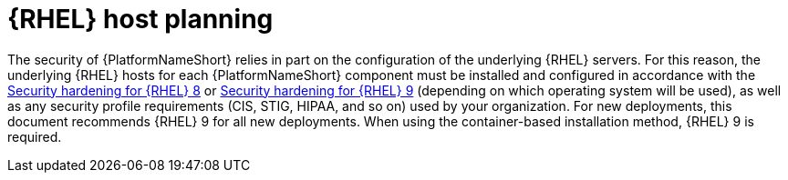 // Module included in the following assemblies:
// downstream/assemblies/assembly-hardening-aap.adoc

[id="con-rhel-host-planning_{context}"]

= {RHEL} host planning

[role="_abstract"]

The security of {PlatformNameShort} relies in part on the configuration of the underlying {RHEL} servers. 
For this reason, the underlying {RHEL} hosts for each {PlatformNameShort} component must be installed and configured in accordance with the link:{BaseURL}/red_hat_enterprise_linux/8/html-single/security_hardening/index[Security hardening for {RHEL} 8] or link:{BaseURL}/red_hat_enterprise_linux/9/html-single/security_hardening/index[Security hardening for {RHEL} 9] (depending on which operating system will be used), as well as any security profile requirements (CIS, STIG, HIPAA, and so on) used by your organization.
For new deployments, this document recommends {RHEL} 9 for all new deployments. 
When using the container-based installation method, {RHEL} 9 is required.

//Note that applying certain security controls from the STIG or other security profiles may conflict with {PlatformNameShort} support requirements. 
//Some examples are listed in the xref:con-controller-stig-considerations_{context}[{ControllerNameStart} STIG considerations] section, although this is not an exhaustive list. To maintain a supported configuration, be sure to discuss any such conflicts with your security auditors so the {PlatformNameShort} requirements are understood and approved.
